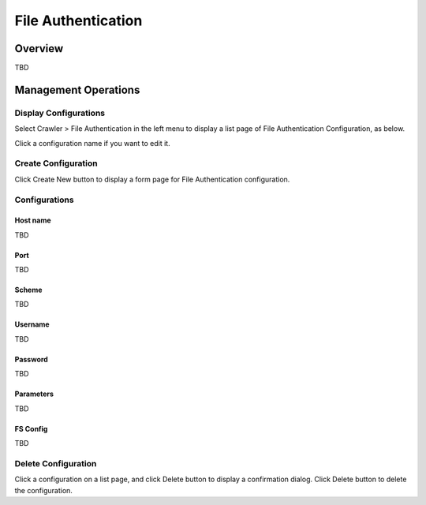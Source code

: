 ===================
File Authentication
===================

Overview
========

TBD

Management Operations
=====================

Display Configurations
----------------------

Select Crawler > File Authentication in the left menu to display a list page of File Authentication Configuration, as below.

|image0|

Click a configuration name if you want to edit it.

Create Configuration
--------------------

Click Create New button to display a form page for File Authentication configuration.

|image1|

Configurations
--------------

Host name
:::::::::

TBD

Port
::::

TBD

Scheme
::::::

TBD

Username
::::::::

TBD

Password
::::::::

TBD

Parameters
::::::::::

TBD

FS Config
:::::::::

TBD

Delete Configuration
--------------------

Click a configuration on a list page, and click Delete button to display a confirmation dialog.
Click Delete button to delete the configuration.

.. |image0| image:: ../../../resources/images/en/10.0/admin/fileauth-1.png
.. |image1| image:: ../../../resources/images/en/10.0/admin/fileauth-2.png
